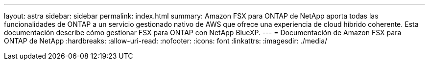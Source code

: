 ---
layout: astra 
sidebar: sidebar 
permalink: index.html 
summary: Amazon FSX para ONTAP de NetApp aporta todas las funcionalidades de ONTAP a un servicio gestionado nativo de AWS que ofrece una experiencia de cloud híbrido coherente. Esta documentación describe cómo gestionar FSX para ONTAP con NetApp BlueXP. 
---
= Documentación de Amazon FSX para ONTAP de NetApp
:hardbreaks:
:allow-uri-read: 
:nofooter: 
:icons: font
:linkattrs: 
:imagesdir: ./media/


